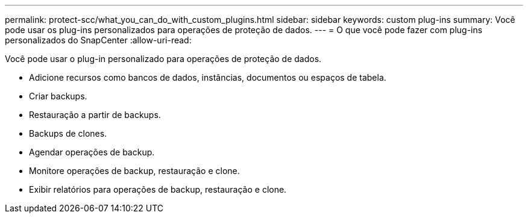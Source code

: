 ---
permalink: protect-scc/what_you_can_do_with_custom_plugins.html 
sidebar: sidebar 
keywords: custom plug-ins 
summary: Você pode usar os plug-ins personalizados para operações de proteção de dados. 
---
= O que você pode fazer com plug-ins personalizados do SnapCenter
:allow-uri-read: 


[role="lead"]
Você pode usar o plug-in personalizado para operações de proteção de dados.

* Adicione recursos como bancos de dados, instâncias, documentos ou espaços de tabela.
* Criar backups.
* Restauração a partir de backups.
* Backups de clones.
* Agendar operações de backup.
* Monitore operações de backup, restauração e clone.
* Exibir relatórios para operações de backup, restauração e clone.

